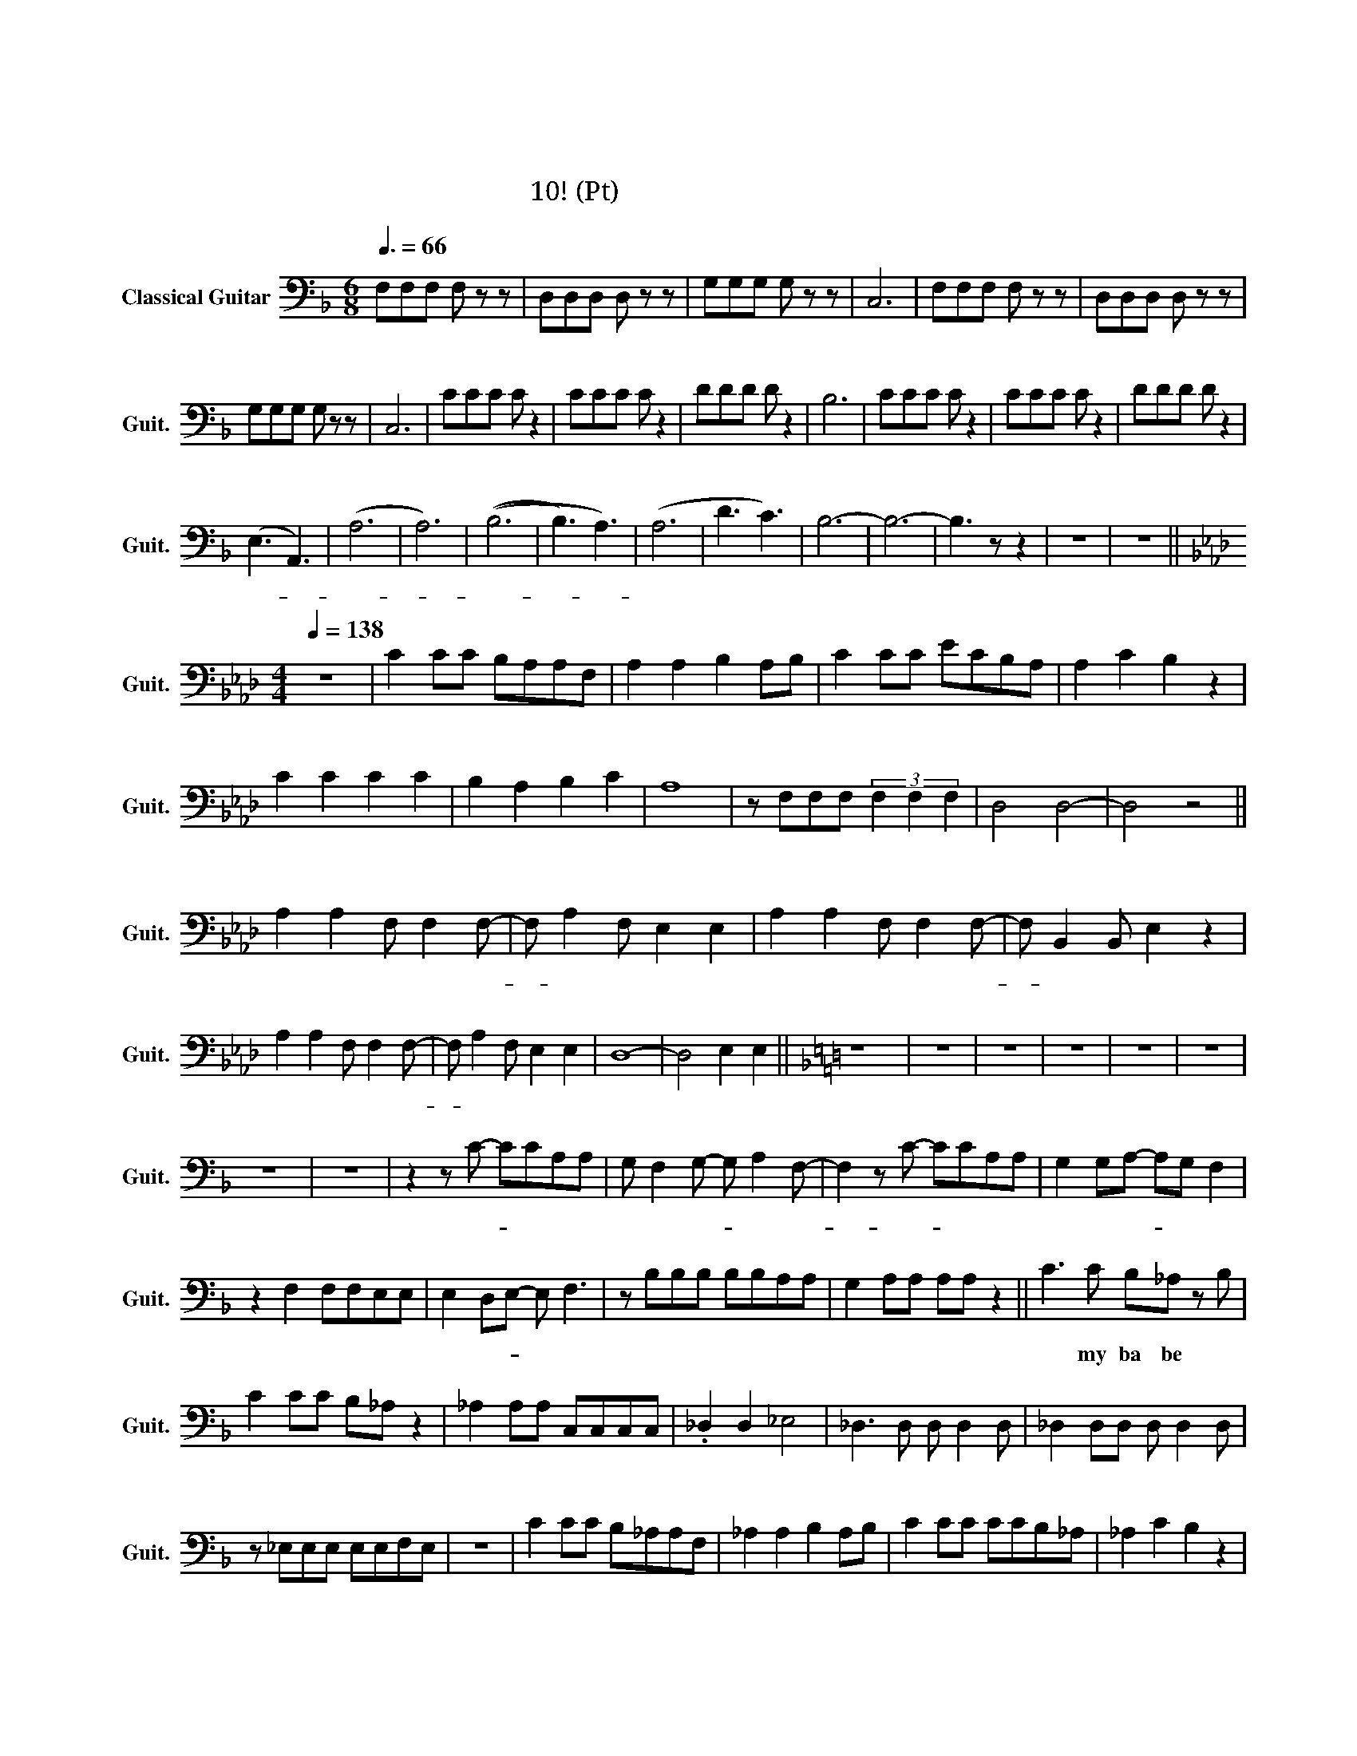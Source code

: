 X:1
T:정주나요
T:정주나요
T:글리 정말 10조! (베이스 Pt)
L:1/8
Q:3/8=66
M:6/8
K:F
V:1 bass nm="Classical Guitar" snm="Guit."
V:1
 F,F,F, F, z z | D,D,D, D, z z | G,G,G, G, z z | C,6 | F,F,F, F, z z | D,D,D, D, z z | %6
w: 슈 비 루 밥|슈 비 루 밥|슈 비 루 밥||슈 비 루 밥|슈 비 루 밥|
 G,G,G, G, z z | C,6 | CCC C z2 | CCC C z2 | DDD D z2 | B,6 | CCC C z2 | CCC C z2 | DDD D z2 | %15
w: 슈 비 루 밥||슈 비 루 밥|슈 비 루 밥|슈 비 루 밥||슈 비 루 밥|슈 비 루 밥|슈 비 루 밥|
 (E,3 A,,3) | (A,6 | A,6) | ((B,6 | B,3) A,3) | (A,6 | D3 C3) | B,6- | B,6- | B,3 z z2 | z6 | z6 || %27
w: 아- *|아-||아-||흠||흠|||||
[K:Ab][M:4/4][Q:1/4=138] z8 | C2 CC B,A,A,F, | A,2 A,2 B,2 A,B, | C2 CC ECB,A, | A,2 C2 B,2 z2 | %32
w: |첫 눈 에 반 해 버 린|그 대 여 나 를|첫 눈 에 사 로 잡 은|그 대 여|
 C2 C2 C2 C2 | B,2 A,2 B,2 C2 | A,8 | z F,F,F, (3F,2 F,2 F,2 | D,4 D,4- | D,4 z4 || %38
w: 내 마 음 을|받 아 준 다|면|후 회 하 진 않 을|거 야||
 A,2 A,2 F, F,2 F,- | F, A,2 F, E,2 E,2 | A,2 A,2 F, F,2 F,- | F, B,,2 B,, E,2 z2 | %42
w: 정 주 나 요 안-|* 정 주 나 요|늘 정 주 는 날-|* 알 아 줘|
 A,2 A,2 F, F,2 F,- | F, A,2 F, E,2 E,2 | D,8- | D,4 E,2 E,2 ||[K:F] z8 | z8 | z8 | z8 | z8 | z8 | %52
w: 정 주 나 요 안-|* 정 주 나 요|아|* 후 후|||||||
 z8 | z8 | z2 z C- CCA,A, | G, F,2 G,- G, A,2 F,- | F,2 z C- CCA,A, | G,2 G,A,- A,G, F,2 | %58
w: ||불- * 의 는 또|내 가 못- * 참 지-|* 의- * 리 는 또|형 이 최- * 고 지|
 z2 F,2 F,F,E,E, | E,2 D,E,- E, F,3 | z B,B,B, B,B,A,A, | G,2 A,A, A,A, z2 || C3 C B,_A, z B, | %63
w: 널 굶 길 일 은|없 을- * 거 야|지 상 최 고 의 식 신|남 더 주 세 요|오 my ba be *|
 C2 CC B,_A, z2 | _A,2 A,A, C,C,C,C, | ._D,2 D,2 _E,4 | _D,3 D, D, D,2 D, | _D,2 D,D, D, D,2 D, | %68
w: 해 치 지 않 아|겁 내 지 말 고 내 게|다 가 와|이 래 뵈 도 나|귀 여 운 남 자 야|
 z _E,E,E, E,E,F,E, | z8 | C2 CC B,_A,A,F, | _A,2 A,2 B,2 A,B, | C2 CC CCB,_A, | _A,2 C2 B,2 z2 | %74
w: 질 펀 한 엉 덩 이 로||한 떨 기 장 미 같 은|그 대 여 내 게|한 뿌 리 산 삼 같 은|그 대 여|
 _A,2 A,2 C,2 C,2 | _D,2 D,2 _E,2 E,2 | _A,8 | z F,F,F, (3F,2 F,2 F,2 | _D,4 D,4- | D,4 z4 || %80
w: 내 마 음 을|받 아 준 다|면|후 회 하 진 않 을|거 야||
[K:F] z8 | z8 | z8 | z8 | z8 | z8 | z8 | z8 | C3 C B,_A, z B, | C2 CC B,_A, z2 | %90
w: ||||||||오 my ba be 널|놓 치 지 않 아아|
 _A,2 A,A, C,C,C,C, | ._D,2 D,2 _E,4 | _D,3 D, D, D,2 D, | _D,2 D,D, D, D,2 D, | %94
w: 널 위 해 목 숨 바 칠|한 남 자|이 래 뵈 도 나|뜨 거 운 남 자 야|
 z _E,E,E, E,E,F,E, | z8 | C2 CC B,_A,A,F, | _A,2 A,2 B,2 A,B, | C2 CC CCB,_A, | _A,2 C2 B,2 z2 | %100
w: 섹 시 한 콧 소 리 로||한 여 름 빙 수 같 은|그 대 여 내 게|한 겨 울 호 빵 같 은|그 대 여|
 _A,2 A,2 C,2 C,2 | _D,2 D,2 _E,2 E,2 | _A,8 | z F,F,F, (3F,2 F,2 F,2 | _D,4 D,4- | D,4 z4 | %106
w: 내 마 음 을|받 아 준 다|면|후 회 하 진 않 을|거 야||
 C2 C2 C C2 C- | C C2 _D _E2 D2 | C2 C2 C C2 C- | C F2 _E _D2 z2 | C2 C2 C C2 C- | C C2 _D _E2 D2 | %112
w: 정 주 나 요 안-|* 정 주 나 요|늘 정 주 는 날-|* 알 아 줘|정 주 나 요 안-|* 정 주 나 요|
 _D8- | D4 z2 z2 ||[K:Bb] B,2 B,2 G, G,2 C,- | C, C,2 C, F,2 F,2 | B,,2 A,,2 G,, G,,2 C,- | %117
w: 아-||정 주 나 요 안-|* 정 주 나 요|늘 정 주 는 날-|
 C, C,2 C, F,2 z2 | B,,2 B,,2 G,, G,,2 C,- | C, C,2 C, F,2 F,2 | E,8- | E,4 z2 z2 || %122
w: * 알 아 줘|정 주 나 요 안-|* 정 주 나 요|아-||
[K:C] C2 C2 A, A,2 A,- | A, C2 A, G,2 G,2 | C2 C2 A, A,2 A,- | A, D,2 D, G,2 z2 | %126
w: 정 주 나 요 안-|* 정 주 나 요|늘 정 주 는 날-|* 알 아 줘|
 C2 C2 A, A,2 A,- | A, C2 A, G,2 G,2 | F,8- | F,4 z2 z2 ||[K:D] A,2 A,2 B, B,2 B,- | %131
w: 정 주 나 요 안-|* 정 주 나 요|아-||정 주 나 요 안-|
 B, B,2 B, B,2 A,2 | A,2 A,2 B, B,2 B,- | B, B,2 B, A,2 z2 | A,2 A,2 B, B,2 B,- | %135
w: * 정 주 나 요|늘 정 주 는 날-|* 알 아 줘|정 주 나 요 안-|
 B, B,2 B, B,2 A,2 | G,8 | G,4 G,4 | D8- | D8- | D8 | z8 |] %142
w: * 정 주 나 요|날-|알 아|줘||||

